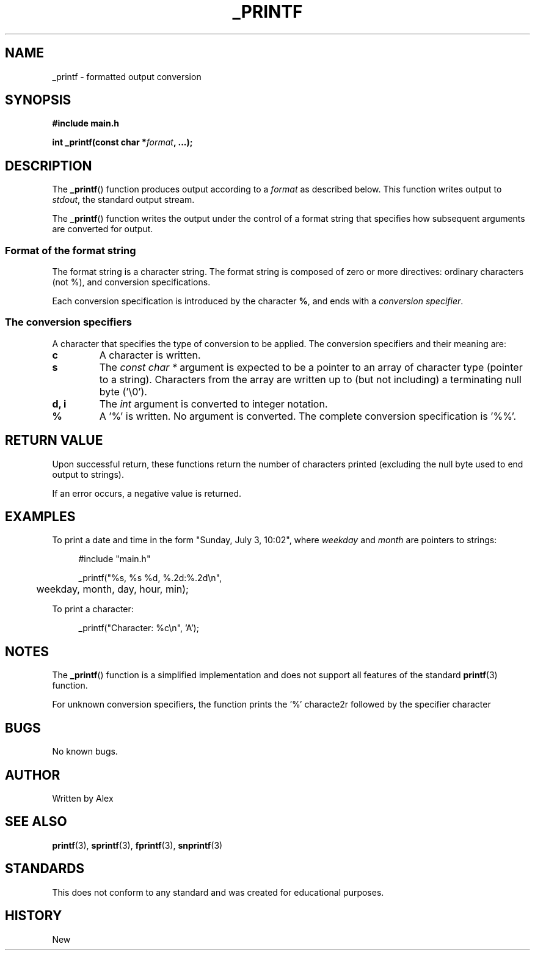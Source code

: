 .TH _PRINTF 3 "2024-01-01" "1.0" "Holberton School Library Functions Manual"
.SH NAME
_printf \- formatted output conversion
.SH SYNOPSIS
.nf
.B #include "main.h"
.sp
.BI "int _printf(const char *" format ", ...);"
.fi
.SH DESCRIPTION
The
.BR _printf ()
function produces output according to a
.I format
as described below. This function writes output to
.IR stdout ,
the standard output stream.
.PP
The
.BR _printf ()
function writes the output under the control of a format string that specifies how subsequent arguments are converted for output.
.SS Format of the format string
The format string is a character string. The format string is composed of zero or more directives: ordinary characters (not %), and conversion specifications.
.PP
Each conversion specification is introduced by the character
.BR % ,
and ends with a
.IR "conversion specifier" .
.SS The conversion specifiers
A character that specifies the type of conversion to be applied. The conversion specifiers and their meaning are:
.TP
.B c
A character is written.
.TP
.B s
The
.I "const char *"
argument is expected to be a pointer to an array of character type (pointer to a string). Characters from the array are written up to (but not including) a terminating null byte ('\\0').
.TP
.B d, i
The
.I int
argument is converted to integer notation.
.TP
.B %
A '%' is written. No argument is converted. The complete conversion specification is '%%'.
. SH RETURN VALUE
Upon successful return, these functions return the number of characters printed (excluding the null byte used to end output to strings).
.PP
If an error occurs, a negative value is returned.
.SH EXAMPLES
To print a date and time in the form "Sunday, July 3, 10:02", where
.I weekday
and
.I month
are pointers to strings:
.PP
.in +4n
.EX
#include "main.h"

_printf("%s, %s %d, %.2d:%.2d\\n",
	weekday, month, day, hour, min);
.EE
.in
.PP
To print a character:
.PP
.in +4n
.EX
_printf("Character: %c\\n", 'A');
.EE
.in
.SH NOTES
The
.BR _printf ()
function is a simplified implementation and does not support all features of the standard
.BR printf (3)
function.
.PP
For unknown conversion specifiers, the function prints the '%' characte2r followed by the specifier character
.SH BUGS
No known bugs.
.SH AUTHOR
Written by Alex
.SH SEE ALSO
.BR printf (3),
.BR sprintf (3),
.BR fprintf (3),
.BR snprintf (3)
.SH STANDARDS
This does not conform to any standard and was created for educational purposes.
.SH HISTORY
New

